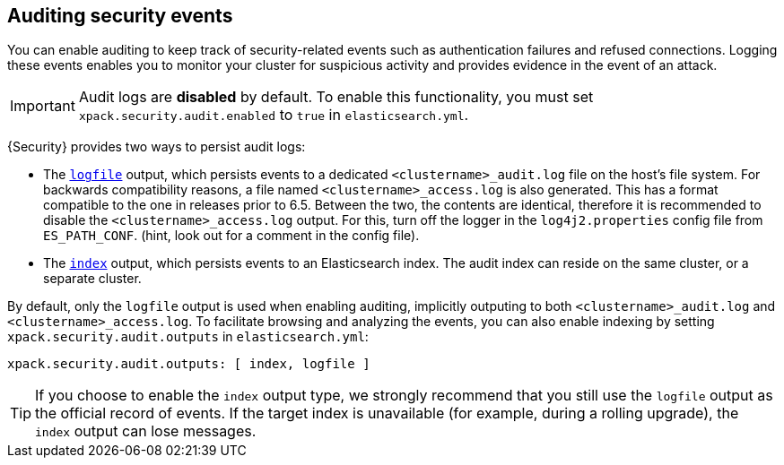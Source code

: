 [role="xpack"]
[[auditing]]
== Auditing security events

You can enable auditing to keep track of security-related events such as
authentication failures and refused connections. Logging these events enables you
to monitor your cluster for suspicious activity and provides evidence in the
event of an attack.

[IMPORTANT]
============================================================================
Audit logs are **disabled** by default. To enable this functionality, you
must set `xpack.security.audit.enabled` to `true` in `elasticsearch.yml`.
============================================================================

{Security} provides two ways to persist audit logs:

* The <<audit-log-output, `logfile`>> output, which persists events to
  a dedicated `<clustername>_audit.log` file on the host's file system.
  For backwards compatibility reasons, a file named `<clustername>_access.log`
  is also generated. This has a format compatible to the one in releases prior
  to 6.5. Between the two, the contents are identical, therefore it is recommended
  to disable the `<clustername>_access.log` output. For this, turn off the
  logger in the `log4j2.properties` config file from `ES_PATH_CONF`. (hint, look
  out for a comment in the config file).
* The <<audit-index, `index`>> output, which persists events to an Elasticsearch
  index. The audit index can reside on the same cluster, or a separate cluster.

By default, only the `logfile` output is used when enabling auditing,
implicitly outputing to both `<clustername>_audit.log` and `<clustername>_access.log`.
To facilitate browsing and analyzing the events, you can also enable
indexing by setting `xpack.security.audit.outputs` in `elasticsearch.yml`:

[source,yaml]
----------------------------
xpack.security.audit.outputs: [ index, logfile ]
----------------------------

TIP: If you choose to enable the `index` output type, we strongly recommend that 
you still use the `logfile` output as the official record of events. If the 
target index is unavailable (for example, during a rolling upgrade), the `index` 
output can lose messages.
